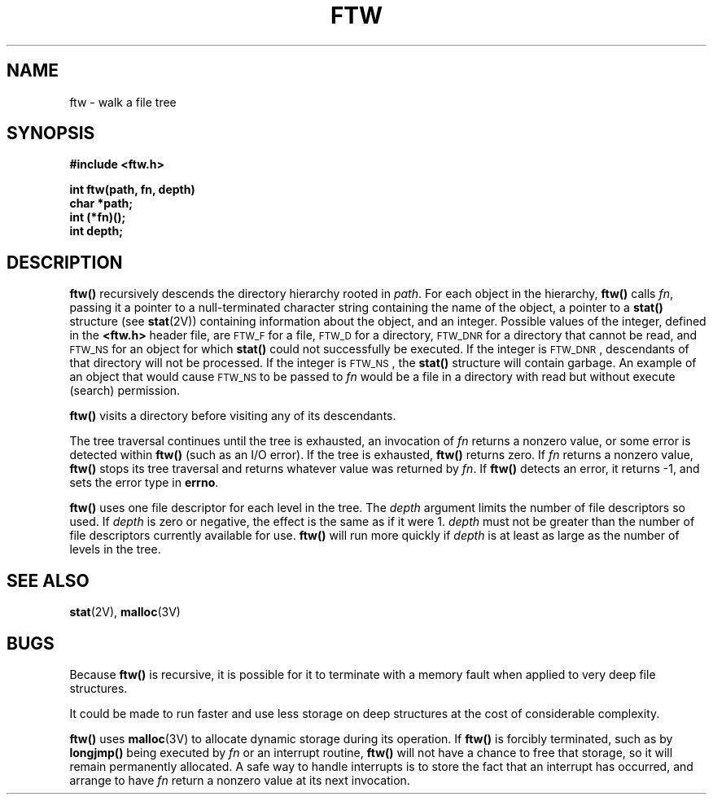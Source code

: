 .\" @(#)ftw.3 1.1 92/07/30 SMI; from S5R2
.TH FTW 3 "22 November 1987"
.SH NAME
ftw \- walk a file tree
.SH SYNOPSIS
.LP
.nf
.ft B
#include <ftw.h>
.ft
.fi
.LP
.nf
.ft B
int ftw(path, fn, depth)
char *path;
int (*fn)(\|);
int depth;
.ft
.fi
.SH DESCRIPTION
.IX ftw() "" "\fLftw()\fR \(em traverse file tree"
.IX file "\fLftw()\fR \(em traverse file tree"
.LP
.B ftw(\|)
recursively descends the directory hierarchy rooted in
.IR path .
For each object in the hierarchy,
.B ftw(\|)
calls
.IR fn ,
passing it a pointer to a
null-terminated
character string containing the name of the object, a pointer to a
.B stat(\|)
structure (see
.BR stat (2V))
containing information about the object, and an integer.
Possible values of the integer, defined in the
.B <ftw.h>
header file, are
.SM FTW_F\s0
for a file,
.SM FTW_D\s0
for a directory,
.SM FTW_DNR\s0
for a directory that cannot be read, and
.SM FTW_NS\s0
for an object for which
.B stat(\|)
could not successfully be executed.
If the integer is
.SM FTW_DNR\s0,
descendants of that directory will not be processed.
If the integer is
.SM FTW_NS\s0,
the
.B stat(\|)
structure will contain garbage.
An example of an object that would cause
.SM FTW_NS\s0
to be passed to
.I fn
would be a file in a directory
with read but without execute (search) permission.
.LP
.B ftw(\|)
visits a directory before visiting any of its descendants.
.LP
The tree traversal continues until the tree is exhausted,
an invocation of
.I fn
returns a nonzero value,
or some error is detected within
.B ftw(\|)
(such as an I/O error).
If the tree is exhausted,
.B ftw(\|)
returns zero.  If
.I fn
returns a nonzero value,
.B ftw(\|)
stops its tree traversal and returns whatever
value was returned by
.IR fn .
If
.B ftw(\|)
detects an error, it returns
\-1, and sets the error type in
.BR errno .
.LP
.B ftw(\|)
uses one file descriptor for each level in the tree.
The
.I depth
argument limits the number of file descriptors so used.
If
.I depth
is zero or negative, the effect is the same as if it were 1.
.I depth
must not be greater than the number of file descriptors currently
available for use.
.B ftw(\|)
will run more quickly if
.I depth
is at least as large as the number of levels in the tree.
.SH SEE ALSO
.BR stat (2V),
.BR malloc (3V)
.SH BUGS
Because
.B ftw(\|)
is recursive, it is possible for it to terminate with a memory
fault when applied to very deep file structures.
.LP
It could be made to run faster and use less storage on deep
structures at the cost of considerable complexity.
.LP
.B ftw(\|)
uses
.BR malloc (3V)
to allocate dynamic storage during its operation.
If
.B ftw(\|)
is forcibly terminated, such as by
.B longjmp(\|)
being executed by
.I fn
or an interrupt routine,
.B ftw(\|)
will not have a chance to free that storage,
so it will remain permanently allocated.
A safe way to handle interrupts is to store
the fact that an interrupt has occurred,
and arrange to have
.I fn
return a nonzero value at its next invocation.
